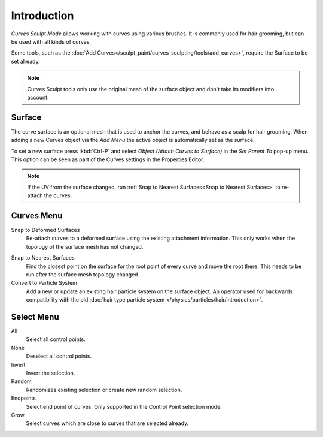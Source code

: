 
************
Introduction
************

*Curves Sculpt Mode* allows working with curves using various brushes.
It is commonly used for hair grooming, but can be used with all kinds of curves.

Some tools, such as the :doc:`Add Curves</sculpt_paint/curves_sculpting/tools/add_curves>`, require the Surface to be set already.

.. note::
    Curves Sculpt tools only use the original mesh of the surface object and don't take its modifiers into account.

Surface
=======

The curve surface is an optional mesh that is used to anchor the curves, and behave as a scalp for hair grooming.
When adding a new Curves object via the `Add Menu` the active object is automatically set as the surface.

To set a new surface press :kbd:`Ctrl-P` and select *Object (Attach Curves to Surface)* in the *Set Parent To* pop-up menu.
This option can be seen as part of the Curves settings in the Properties Editor.

.. figure:: /images/sculpt-paint_sculpting_curves-surface.png

.. note::
  If the UV from the surface changed, run :ref:`Snap to Nearest Surfaces<Snap to Nearest Surfaces>`  to re-attach the curves.


Curves Menu
===========

Snap to Deformed Surfaces
  Re-attach curves to a deformed surface using the existing attachment information.
  This only works when the topology of the surface mesh has not changed.

.. _Snap to Nearest Surfaces:

Snap to Nearest Surfaces
  Find the closest point on the surface for the root point of every curve and move the root there.
  This needs to be run after the surface mesh topology changed

Convert to Particle System
  Add a new or update an existing hair particle system on the surface object.
  An operator used for backwards compatibility with the old  :doc:`hair type particle system </physics/particles/hair/introduction>`.

Select Menu
===========

All
  Select all control points.

None
  Deselect all control points.

Invert
  Invert the selection.

Random
  Randomizes existing selection or create new random selection.

Endpoints
  Select end point of curves.
  Only supported in the Control Point selection mode.

Grow
  Select curves which are close to curves that are selected already.